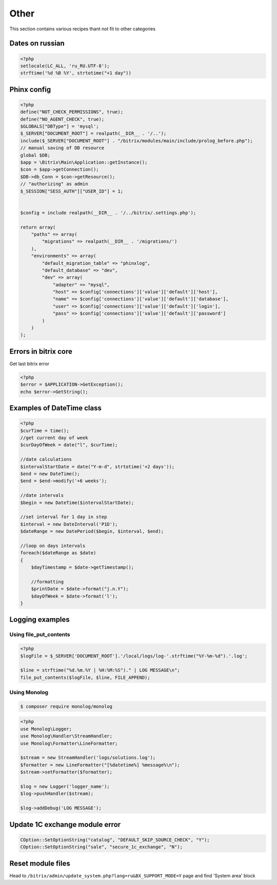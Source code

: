 .. index::
   single: Other

Other
=====

This section contains various recipes thant not fit to other categories

Dates on russian
----------------

.. code-block:: php

   <?php
   setlocale(LC_ALL, 'ru_RU.UTF-8');
   strftime('%d %B %Y', strtotime("+1 day"))

Phinx config
------------

.. code-block:: php

   <?php
   define("NOT_CHECK_PERMISSIONS", true);
   define("NO_AGENT_CHECK", true);
   $GLOBALS["DBType"] = 'mysql';
   $_SERVER["DOCUMENT_ROOT"] = realpath(__DIR__ . '/..');
   include($_SERVER["DOCUMENT_ROOT"] . "/bitrix/modules/main/include/prolog_before.php");
   // manual saving of DB resource
   global $DB;
   $app = \Bitrix\Main\Application::getInstance();
   $con = $app->getConnection();
   $DB->db_Conn = $con->getResource();
   // "authorizing" as admin
   $_SESSION["SESS_AUTH"]["USER_ID"] = 1;


   $config = include realpath(__DIR__ . '/../bitrix/.settings.php');

   return array(
       "paths" => array(
           "migrations" => realpath(__DIR__ . '/migrations/')
       ),
       "environments" => array(
           "default_migration_table" => "phinxlog",
           "default_database" => "dev",
           "dev" => array(
               "adapter" => "mysql",
               "host" => $config['connections']['value']['default']['host'],
               "name" => $config['connections']['value']['default']['database'],
               "user" => $config['connections']['value']['default']['login'],
               "pass" => $config['connections']['value']['default']['password']
           )
       )
   );

Errors in bitrix core
---------------------

Get last bitrix error

.. code-block:: php

   <?php
   $error = $APPLICATION->GetException();
   echo $error->GetString();

Examples of DateTime class
--------------------------

.. code-block:: php

   <?php
   $curTime = time();
   //get current day of week
   $curDayOfWeek = date("l", $curTime);

   //date calculations
   $intervalStartDate = date("Y-m-d", strtotime('+2 days'));
   $end = new DateTime();
   $end = $end->modify('+6 weeks');

   //date intervals
   $begin = new DateTime($intervalStartDate);

   //set interval for 1 day in step
   $interval = new DateInterval('P1D');
   $dateRange = new DatePeriod($begin, $interval, $end);

   //loop on days intervals
   foreach($dateRange as $date)
   {
       $dayTimestamp = $date->getTimestamp();

       //formatting
       $printDate = $date->format("j.n.Y");
       $dayOfWeek = $date->format('l');
   }

Logging examples
----------------

Using file_put_contents
~~~~~~~~~~~~~~~~~~~~~~~

.. code-block:: php

   <?php
   $logFile = $_SERVER['DOCUMENT_ROOT'].'/local/logs/log-'.strftime("%Y-%m-%d").'.log';

   $line = strftime("%d.%m.%Y | %H:%M:%S")." | LOG MESSAGE\n";
   file_put_contents($logFile, $line, FILE_APPEND);


Using Monolog
~~~~~~~~~~~~~
.. code-block:: bash

    $ composer require monolog/monolog

.. code-block:: php

   <?php
   use Monolog\Logger;
   use Monolog\Handler\StreamHandler;
   use Monolog\Formatter\LineFormatter;

   $stream = new StreamHandler('logs/solutions.log');
   $formatter = new LineFormatter("[%datetime%] %message%\n");
   $stream->setFormatter($formatter);

   $log = new Logger('logger_name');
   $log->pushHandler($stream);

   $log->addDebug('LOG MESSAGE');

Update 1C exchange module error
-------------------------------

.. code-block:: php

   COption::SetOptionString("catalog", "DEFAULT_SKIP_SOURCE_CHECK", "Y");
   COption::SetOptionString("sale", "secure_1c_exchange", "N");

Reset module files
------------------
Head to ``/bitrix/admin/update_system.php?lang=ru&BX_SUPPORT_MODE=Y`` page and find 'System area' block